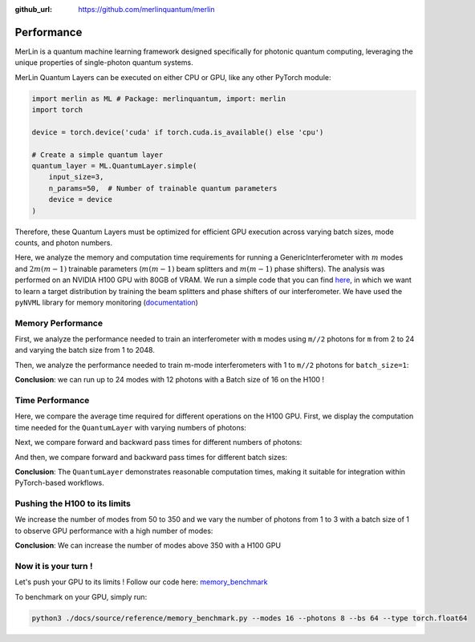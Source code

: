 :github_url: https://github.com/merlinquantum/merlin

.. _performance:

===========
Performance
===========

MerLin is a quantum machine learning framework designed specifically for photonic quantum computing, leveraging the unique properties of single-photon quantum systems.

MerLin Quantum Layers can be executed on either CPU or GPU, like any other PyTorch module:

.. code-block:: python

   import merlin as ML # Package: merlinquantum, import: merlin
   import torch

   device = torch.device('cuda' if torch.cuda.is_available() else 'cpu')

   # Create a simple quantum layer
   quantum_layer = ML.QuantumLayer.simple(
       input_size=3,
       n_params=50,  # Number of trainable quantum parameters
       device = device
   )

Therefore, these Quantum Layers must be optimized for efficient GPU execution across varying batch sizes, mode counts, and photon numbers.

Here, we analyze the memory and computation time requirements for running a GenericInterferometer with :math:`m` modes and :math:`2m(m-1)` trainable parameters (:math:`m(m-1)` beam splitters and :math:`m(m-1)` phase shifters).
The analysis was performed on an NVIDIA H100 GPU with 80GB of VRAM. We run a simple code that you can find `here <https://github.com/merlinquantum/merlin/tree/main/tests/memory_benchmark.py>`_, in which we want to learn a target distribution by training the beam splitters and phase shifters of our interferometer.
We have used the ``pyNVML`` library for memory monitoring (`documentation <https://developer.nvidia.com/management-library-nvml>`_)

-------------------
 Memory Performance
-------------------
First, we analyze the performance needed to train an interferometer with ``m`` modes using ``m//2`` photons for ``m`` from 2 to 24 and varying the batch size from 1 to 2048.

.. image:: img/SW-BS.png
   :alt: Memory usage with respect to different batch sizes for m-mode interferometers with m/2 photons
   :width: 600px
   :align: center

Then, we analyze the performance needed to train m-mode interferometers with 1 to ``m//2`` photons for ``batch_size=1``:

.. image:: img/SW-photons.png
   :alt: Memory usage with respect to different number of photons, for different sizes of interferometers
   :width: 600px
   :align: center

**Conclusion**: we can run up to 24 modes with 12 photons with a Batch size of 16 on the H100 !

----------------
Time Performance
----------------

Here, we compare the average time required for different operations on the H100 GPU. First, we display the computation time needed for the ``QuantumLayer`` with varying numbers of photons:

.. image:: img/SW-layer-photons.png
   :alt: Compilation time for the ``QuantumLayer`` with different numbers of photons
   :width: 600px
   :align: center

Next, we compare forward and backward pass times for different numbers of photons:

.. image:: img/SW-times-photons.png
   :alt: Forward and Backward times for the ``QuantumLayer`` with different numbers of photons
   :width: 600px
   :align: center

And then, we compare forward and backward pass times for different batch sizes:

.. image:: img/SW-times.png
   :alt: Forward and Backward times for the ``QuantumLayer`` for different ``batch_sizes``
   :width: 600px
   :align: center

**Conclusion**: The ``QuantumLayer`` demonstrates reasonable computation times, making it suitable for integration within PyTorch-based workflows.

------------------------------
Pushing the H100 to its limits
------------------------------

We increase the number of modes from 50 to 350 and we vary the number of photons from 1 to 3 with a batch size of 1 to observe GPU performance with a high number of modes:

.. image:: img/SW-few-photons.png
   :alt: Memory usage for the m-mode interferometer with respect to the number of photons
   :width: 600px
   :align: center

**Conclusion**: We can increase the number of modes above 350 with a H100 GPU

---------------------
Now it is your turn !
---------------------

Let's push your GPU to its limits ! Follow our code here: `memory_benchmark <https://github.com/merlinquantum/merlin/tree/main/tests/memory_benchmark.py>`_

To benchmark on your GPU, simply run:

.. code-block:: bash

   python3 ./docs/source/reference/memory_benchmark.py --modes 16 --photons 8 --bs 64 --type torch.float64
